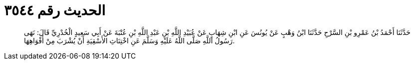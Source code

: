 
= الحديث رقم ٣٥٤٤

[quote.hadith]
حَدَّثَنَا أَحْمَدُ بْنُ عَمْرِو بْنِ السَّرْحِ حَدَّثَنَا ابْنُ وَهْبٍ عَنْ يُونُسَ عَنِ ابْنِ شِهَابٍ عَنْ عُبَيْدِ اللَّهِ بْنِ عَبْدِ اللَّهِ بْنِ عُتْبَةَ عَنْ أَبِي سَعِيدٍ الْخُدْرِيِّ قَالَ: نَهَى رَسُولُ اللَّهِ صَلَّى اللَّهُ عَلَيْهِ وَسَلَّمَ عَنِ اخْتِنَاثِ الأَسْقِيَةِ أَنْ يُشْرَبَ مِنْ أَفْوَاهِهَا.